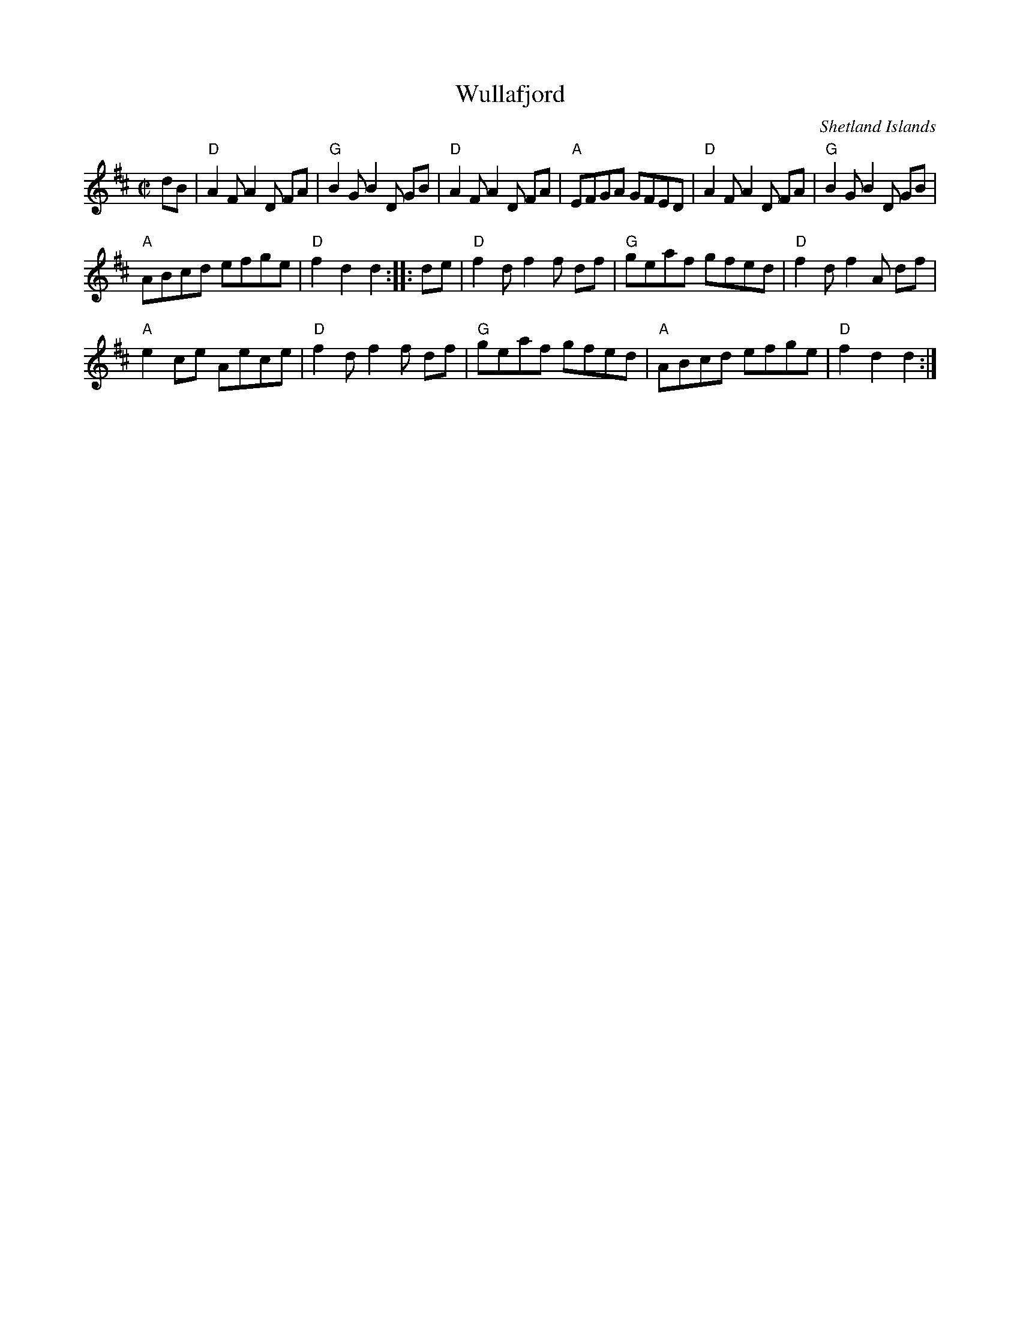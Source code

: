 X:417
T:Wullafjord
R:Reel
O:Shetland Islands
S:Richard Robinson
Z:Transcription:Richard Robinson(?), Chords:Mike Long
M:C|
L:1/8
K:D
dB|\
"D"A2F A2D FA|"G"B2G B2D GB|"D"A2F A2D FA|"A"EFGA GFED|\
"D"A2F A2D FA|"G"B2G B2D GB|
"A"ABcd efge|"D"f2d2 d2:|\
|:de|\
"D"f2d f2f df|"G"geaf gfed|"D"f2d f2A df|
"A"e2ce Aece|\
"D"f2d f2f df|"G"geaf gfed|"A"ABcd efge|"D"f2d2 d2:|
